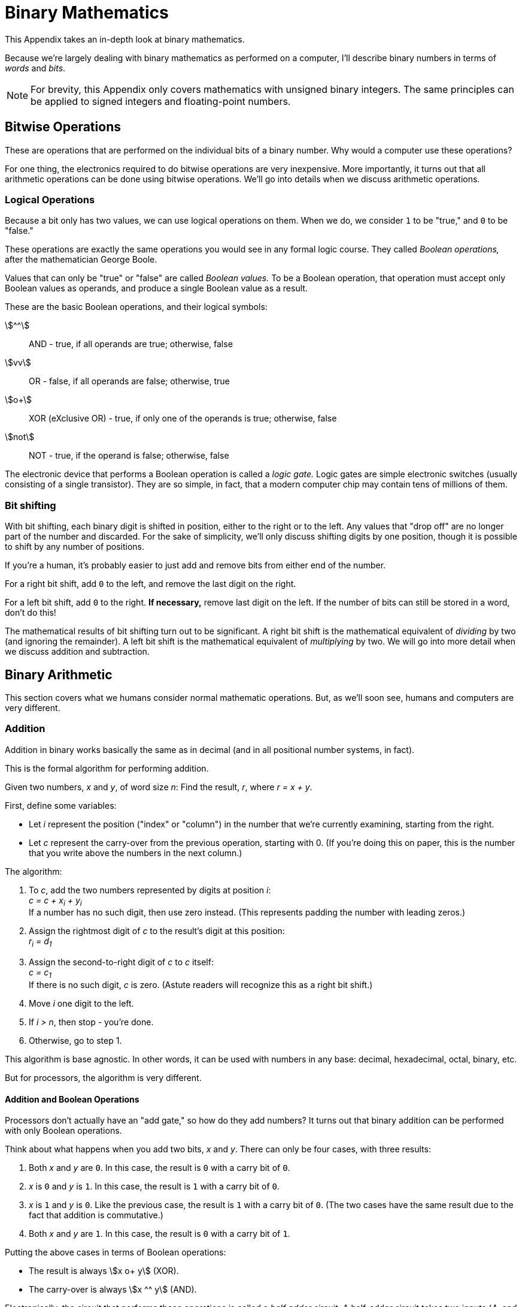 = Binary Mathematics
This Appendix takes an in-depth look at binary mathematics.

Because we're largely dealing with binary mathematics as performed on a computer,
I'll describe binary numbers in terms of _words_ and _bits_.

NOTE: For brevity, this Appendix only covers mathematics with unsigned binary integers.
    The same principles can be applied to signed integers and floating-point numbers.

== Bitwise Operations
These are operations that are performed on the individual bits of a binary number.
Why would a computer use these operations?

For one thing, the electronics required to do bitwise operations are very inexpensive.
More importantly, it turns out that all arithmetic operations can be done using bitwise operations.
We'll go into details when we discuss arithmetic operations.

=== Logical Operations
Because a bit only has two values, we can use logical operations on them.
When we do, we consider `1` to be "true," and `0` to be "false."

These operations are exactly the same operations you would see in any formal logic course.
They called _Boolean operations,_ after the mathematician George Boole.

Values that can only be "true" or "false" are called _Boolean values._
To be a Boolean operation, that operation must accept only Boolean values as operands,
and produce a single Boolean value as a result.

These are the basic Boolean operations, and their logical symbols:

asciimath:[^^]::
    AND - true, if all operands are true; otherwise, false

asciimath:[vv]::
    OR - false, if all operands are false; otherwise, true

asciimath:[o+]::
    XOR (eXclusive OR) - true, if only one of the operands is true; otherwise, false

asciimath:[not]::
    NOT - true, if the operand is false; otherwise, false

The electronic device that performs a Boolean operation is called a _logic gate._
Logic gates are simple electronic switches (usually consisting of a single transistor).
They are so simple, in fact, that a modern computer chip may contain tens of millions of them.

=== Bit shifting
With bit shifting, each binary digit is shifted in position, either to the right or to the left.
Any values that "drop off" are no longer part of the number and discarded.
For the sake of simplicity, we'll only discuss shifting digits by one position,
though it is possible to shift by any number of positions.

If you're a human, it's probably easier to just add and remove bits from either end of the number.

For a right bit shift, add `0` to the left, and remove the last digit on the right.

For a left bit shift, add `0` to the right.
*If necessary,* remove last digit on the left.
If the number of bits can still be stored in a word, don't do this!

The mathematical results of bit shifting turn out to be significant.
A right bit shift is the mathematical equivalent of _dividing_ by two (and ignoring the remainder).
A left bit shift is the mathematical equivalent of _multiplying_ by two.
We will go into more detail when we discuss addition and subtraction.

== Binary Arithmetic
This section covers what we humans consider normal mathematic operations.
But, as we'll soon see, humans and computers are very different.

=== Addition
Addition in binary works basically the same as in decimal
(and in all positional number systems, in fact).

This is the formal algorithm for performing addition.
*****
Given two numbers, _x_ and _y_, of word size _n_:
Find the result, _r_, where _r = x + y_.

First, define some variables:

- Let _i_ represent the position ("index" or "column") in the number that we're currently examining, starting from the right.

- Let _c_ represent the carry-over from the previous operation, starting with 0.
        (If you're doing this on paper, this is the number that you write above the numbers in the next column.)

The algorithm:

1. To _c_, add the two numbers represented by digits at position _i_: +
    _c = c + x~i~ + y~i~_ +
    If a number has no such digit, then use zero instead.
    (This represents padding the number with leading zeros.)

2. Assign the rightmost digit of _c_ to the result's digit at this position: +
    _r~i~ = d~1~_

3. Assign the second-to-right digit of _c_ to _c_ itself: +
    _c = c~1~_ +
    If there is no such digit, _c_ is zero.
    (Astute readers will recognize this as a right bit shift.)

4. Move _i_ one digit to the left.

5. If _i > n_, then stop - you're done.

6. Otherwise, go to step 1.
*****

This algorithm is base agnostic.
In other words, it can be used with numbers in any base: decimal, hexadecimal, octal, binary, etc.

But for processors, the algorithm is very different.

==== Addition and Boolean Operations

Processors don't actually have an "add gate," so how do they add numbers?
It turns out that binary addition can be performed with only Boolean operations.

Think about what happens when you add two bits, _x_ and _y_.
There can only be four cases, with three results:

1. Both _x_ and _y_ are `0`.
    In this case, the result is `0` with a carry bit of `0`.

2. _x_ is `0` and _y_ is `1`.
    In this case, the result is `1` with a carry bit of `0`.

3. _x_ is `1` and _y_ is `0`.
    Like the previous case, the result is `1` with a carry bit of `0`.
    (The two cases have the same result due to the fact that addition is commutative.)

4. Both _x_ and _y_ are `1`.
    In this case, the result is `0` with a carry bit of `1`.

Putting the above cases in terms of Boolean operations:

- The result is always asciimath:[x o+ y] (XOR).

- The carry-over is always asciimath:[x ^^ y] (AND).

Electronically, the circuit that performs these operations is called a _half adder_ circuit.
A half-adder circuit takes two inputs (_A_, and _B_), and provides two outputs (_SUM_ and carry bit _C~out~_).

Things get slightly more complicated when we have to add the carry-over from a previous addition.
We have to do another addition of the result with the carry bit.

This requires a circuit that is essentially two half adder circuits.
It takes three inputs (_A_, _B_, and carry bit _C~in~_), and again provides two outputs (_SUM_ and _C~out~_).
Unsurprisingly, this kind of circuit is called a _full adder_ circuit.

=== Subtraction
At first glance, subtraction and addition have very similar algorithms.
The main difference is that instead of a _carry_ digit, you use a _borrow_ digit.

This is the formal algorithm for performing subtraction.
*****
Given two numbers, _x_ and _y_, of word size _n_:
Find the result, _r_, where _r = a - b_.

- Let _i_ represent the position ("index" or "column") in the number that we're currently examining, starting from the right.

- Let _c_ represent the borrowed value from the previous operation, starting with 0.

1. Subtract _c_ from the value of _x_ at position _i_: +
    _x~i~ = x~i~ - c_

2. Set _c_ to `0` (since you just subtracted the borrowed value).

3. While _x~i~ < y~i~_:
    a. Add `1` to _c_, to signify that you're borrowing from the next digit to the left.
    b. Add `10` to _x~i~_. +
        (Note: this is not necessarily the decimal value ten.
        It is the number signified by the digits `1` and `0` in whatever base you're working in.)

4. Subtract _x~i~_ from _y~i~_, and store it in the result's digit at this position: +
    _r~i~ = x~i~ - y~i~_

5. Move _i_ one digit to the left.

6. If _i > n_, then:
    a. If _c_ is `1` then the result is negative.
        Signify this in some way (usually by putting `-` to the left of the result).
    b. Stop: you're done.

7. Otherwise, go to step 1.
*****

Like the algorithm for addition, this is base agnostic.
For humans, it is probably the easiest way to do binary subtraction.

==== Subtraction and Boolean Operations



=== Multiplication

=== Division
